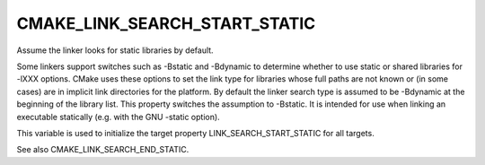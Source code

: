 CMAKE_LINK_SEARCH_START_STATIC
------------------------------

Assume the linker looks for static libraries by default.

Some linkers support switches such as -Bstatic and -Bdynamic to
determine whether to use static or shared libraries for -lXXX options.
CMake uses these options to set the link type for libraries whose full
paths are not known or (in some cases) are in implicit link
directories for the platform.  By default the linker search type is
assumed to be -Bdynamic at the beginning of the library list.  This
property switches the assumption to -Bstatic.  It is intended for use
when linking an executable statically (e.g.  with the GNU -static
option).

This variable is used to initialize the target property
LINK_SEARCH_START_STATIC for all targets.

See also CMAKE_LINK_SEARCH_END_STATIC.
